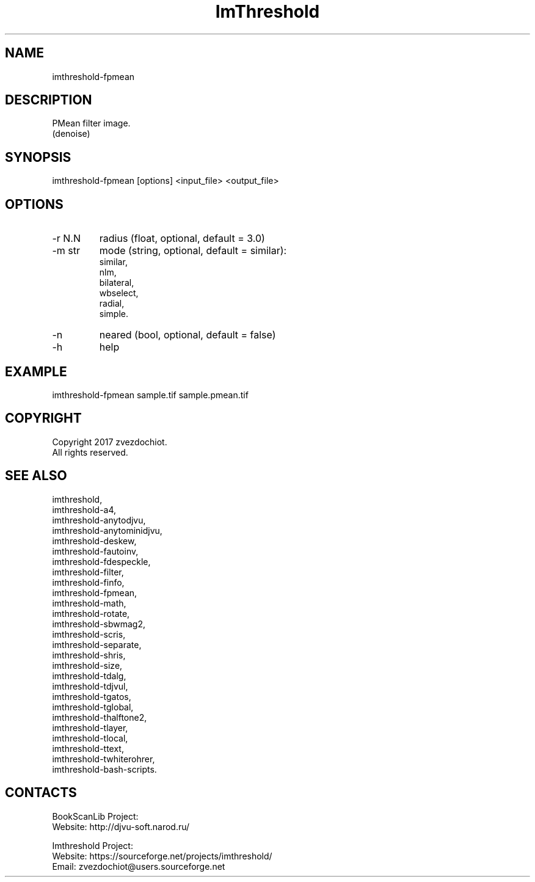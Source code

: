 .TH "ImThreshold" 1 0.20220702 "02 Jul 2022" "User Manual"

.SH NAME
 imthreshold-fpmean

.SH DESCRIPTION
PMean filter image.
 (denoise)

.SH SYNOPSIS
imthreshold-fpmean [options] <input_file> <output_file>

.SH OPTIONS
.TP
-r N.N
radius (float, optional, default = 3.0)
.TP
-m str
mode
(string, optional, default = similar):
    similar,
    nlm,
    bilateral,
    wbselect,
    radial,
    simple.
.TP
-n
neared (bool, optional, default = false)
.TP
-h
help

.SH EXAMPLE
imthreshold-fpmean sample.tif sample.pmean.tif

.SH COPYRIGHT
Copyright 2017 zvezdochiot.
 All rights reserved.

.SH SEE ALSO
 imthreshold,
 imthreshold-a4,
 imthreshold-anytodjvu,
 imthreshold-anytominidjvu,
 imthreshold-deskew,
 imthreshold-fautoinv,
 imthreshold-fdespeckle,
 imthreshold-filter,
 imthreshold-finfo,
 imthreshold-fpmean,
 imthreshold-math,
 imthreshold-rotate,
 imthreshold-sbwmag2,
 imthreshold-scris,
 imthreshold-separate,
 imthreshold-shris,
 imthreshold-size,
 imthreshold-tdalg,
 imthreshold-tdjvul,
 imthreshold-tgatos,
 imthreshold-tglobal,
 imthreshold-thalftone2,
 imthreshold-tlayer,
 imthreshold-tlocal,
 imthreshold-ttext,
 imthreshold-twhiterohrer,
 imthreshold-bash-scripts.

.SH CONTACTS
BookScanLib Project:
 Website: http://djvu-soft.narod.ru/

Imthreshold Project:
 Website: https://sourceforge.net/projects/imthreshold/
 Email: zvezdochiot@users.sourceforge.net
